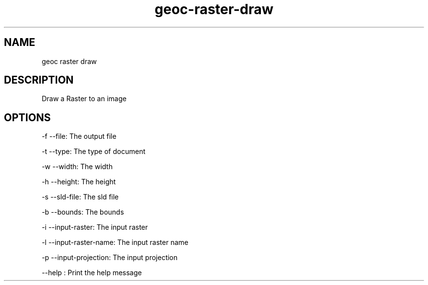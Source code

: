 .TH "geoc-raster-draw" "1" "29 July 2014" "version 0.1"
.SH NAME
geoc raster draw
.SH DESCRIPTION
Draw a Raster to an image
.SH OPTIONS
-f --file: The output file
.PP
-t --type: The type of document
.PP
-w --width: The width
.PP
-h --height: The height
.PP
-s --sld-file: The sld file
.PP
-b --bounds: The bounds
.PP
-i --input-raster: The input raster
.PP
-l --input-raster-name: The input raster name
.PP
-p --input-projection: The input projection
.PP
--help : Print the help message
.PP
